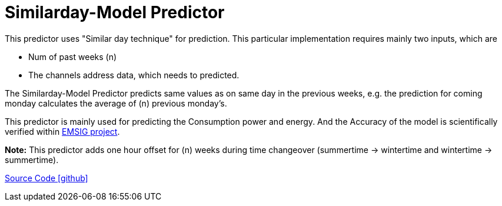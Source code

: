 = Similarday-Model Predictor

This predictor uses "Similar day technique" for prediction. 
This particular implementation requires mainly two inputs, which are

* Num of past weeks (n)
* The channels address data, which needs to predicted.


The Similarday-Model Predictor predicts same values as on same day in the previous weeks, e.g. the prediction for coming monday calculates the average of (n) previous monday's. 

This predictor is mainly used for predicting the Consumption power and energy. And the Accuracy of the model is scientifically verified within https://openems.io/research/emsig/[EMSIG project^].

**Note:** This predictor adds one hour offset for (n) weeks during time changeover (summertime -> wintertime and wintertime -> summertime). 

https://github.com/OpenEMS/openems/tree/develop/io.openems.edge.predictor.similardaymodel[Source Code icon:github[]]